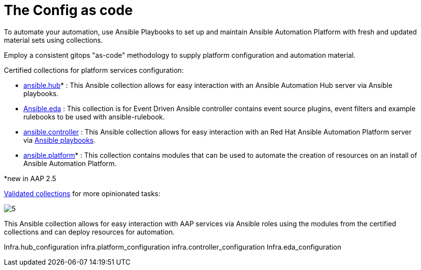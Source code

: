 = The Config as code

To automate your automation, use Ansible Playbooks to set up and maintain Ansible Automation Platform with fresh and updated material sets using collections. 

Employ a consistent gitops "as-code" methodology to supply platform configuration and automation material.

Certified collections for platform services configuration: 

- https://console.redhat.com/ansible/automation-hub/repo/published/ansible/hub/[ansible.hub]* : This Ansible collection allows for easy interaction with an Ansible Automation Hub server via Ansible playbooks.
- https://console.redhat.com/ansible/automation-hub/repo/published/ansible/eda/[Ansible.eda] : This collection is for Event Driven Ansible controller contains event source plugins, event filters and example rulebooks to be used with ansible-rulebook.
- https://console.redhat.com/ansible/automation-hub/repo/published/ansible/controller/[ansible.controller] : This Ansible collection allows for easy interaction with an Red Hat Ansible Automation Platform server via https://ansible.readthedocs.io/projects/rulebook/en/stable/[Ansible playbooks].

- https://console.redhat.com/ansible/automation-hub/repo/published/ansible/platform/[ansible.platform]* : This collection contains modules that can be used to automate the creation of resources on an install of Ansible Automation Platform.

*new in AAP 2.5

https://console.redhat.com/ansible/automation-hub/repo/validated/infra/aap_configuration/[Validated collections] for more opinionated tasks:

image::5.png[]

This Ansible collection allows for easy interaction with AAP services via Ansible roles using the modules from the certified collections and can deploy resources for automation. 

Infra.hub_configuration
infra.platform_configuration
infra.controller_configuration
Infra.eda_configuration
